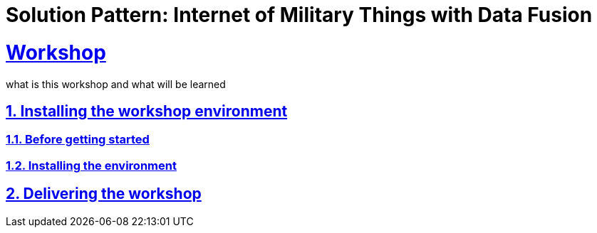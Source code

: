 = Solution Pattern: Internet of Military Things with Data Fusion
:sectnums:
:sectlinks:
:doctype: book

= Workshop

what is this workshop and what will be learned

== Installing the workshop environment
=== Before getting started
=== Installing the environment
== Delivering the workshop

